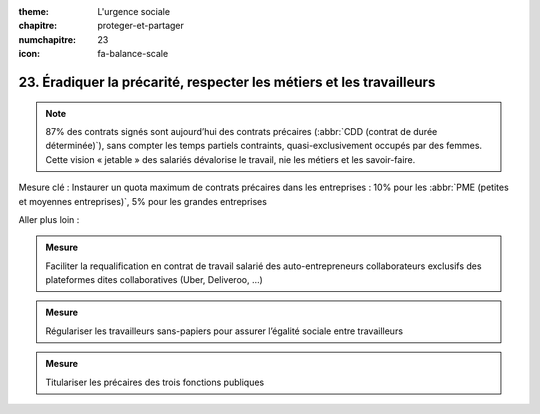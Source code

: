 :theme: L'urgence sociale
:chapitre: proteger-et-partager
:numchapitre: 23
:icon: fa-balance-scale

23. Éradiquer la précarité, respecter les métiers et les travailleurs
------------------------------------------------------

.. note:: 87% des contrats signés sont aujourd’hui des contrats précaires (:abbr:`CDD (contrat de durée déterminée)`), sans compter les temps partiels contraints, quasi-exclusivement occupés par des femmes. Cette vision « jetable » des salariés dévalorise le travail, nie les métiers et les savoir-faire.

Mesure clé : Instaurer un quota maximum de contrats précaires dans les entreprises : 10% pour les :abbr:`PME (petites et moyennes entreprises)`, 5% pour les grandes entreprises

Aller plus loin :

.. admonition:: Mesure

   Faciliter la requalification en contrat de travail salarié des auto-entrepreneurs collaborateurs exclusifs des plateformes dites collaboratives (Uber, Deliveroo, …)

.. admonition:: Mesure

   Régulariser les travailleurs sans-papiers pour assurer l’égalité sociale entre travailleurs

.. admonition:: Mesure

   Titulariser les précaires des trois fonctions publiques

